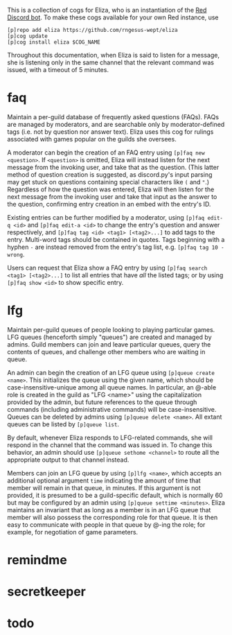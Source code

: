 #+OPTIONS: toc:nil
# This is the actual README for the repo. README.md is generated by [C-c C-e m m].

This is a collection of cogs for Eliza, who is an instantiation of the [[https://github.com/Cog-Creators/Red-DiscordBot][Red Discord bot]]. To make
these cogs available for your own Red instance, use
#+BEGIN_SRC
[p]repo add eliza https://github.com/rngesus-wept/eliza
[p]cog update
[p]cog install eliza $COG_NAME
#+END_SRC

Throughout this documentation, when Eliza is said to listen for a message, she is listening only in
the same channel that the relevant command was issued, with a timeout of 5 minutes.

* *faq*

Maintain a per-guild database of frequently asked questions (FAQs). FAQs are managed by moderators,
and are searchable only by moderator-defined tags (i.e. not by question nor answer text). Eliza uses
this cog for rulings associated with games popular on the guilds she oversees.

A moderator can begin the creation of an FAQ entry using =[p]faq new <question>=. If =<question>= is
omitted, Eliza will instead listen for the next message from the invoking user, and take that as the
question. (This latter method of question creation is suggested, as discord.py's input parsing may
get stuck on questions containing special characters like =(= and ="=.) Regardless of how the question
was entered, Eliza will then listen for the next message from the invoking user and take that input
as the answer to the question, confirming entry creation in an embed with the entry's ID.

Existing entries can be further modified by a moderator, using =[p]faq edit-q <id>= and
=[p]faq edit-a <id>= to change the entry's question and answer respectively, and
=[p]faq tag <id> <tag1> [<tag2>...]= to add tags to the entry. Multi-word tags should be contained
in quotes. Tags beginning with a hyphen =-= are instead removed from the entry's tag list, e.g.
=[p]faq tag 10 -wrong=.

Users can request that Eliza show a FAQ entry by using =[p]faq search <tag1> [<tag2>...]= to list all
entries that have /all/ the listed tags; or by using =[p]faq show <id>= to show specific entry.

* *lfg*

Maintain per-guild queues of people looking to playing particular games. LFG queues (henceforth
simply "queues") are created and managed by admins. Guild members can join and leave particular
queues, query the contents of queues, and challenge other members who are waiting in queue.

An admin can begin the creation of an LFG queue using =[p]queue create <name>=. This initializes the
queue using the given name, which should be case-insensitive-unique among all queue names. In
particular, an @-able role is created in the guild as "LFG <name>" using the capitalization provided
by the admin, but future references to the queue through commands (including administrative
commands) will be case-insensitive. Queues can be deleted by admins using =[p]queue delete <name>=.
All extant queues can be listed by =[p]queue list=.

By default, whenever Eliza responds to LFG-related commands, she will respond in the channel that
the command was issued in. To change this behavior, an admin should use =[p]queue sethome <channel>=
to route all the appropriate output to that channel instead.

Members can join an LFG queue by using =[p]lfg <name>=, which accepts an additional optional argument
=time= indicating the amount of time that member will remain in that queue, in minutes. If this
argument is not provided, it is presumed to be a guild-specific default, which is normally 60 but
may be configured by an admin using =[p]queue settime <minutes>=. Eliza maintains an invariant that as
long as a member is in an LFG queue that member will also possess the corresponding role for that
queue. It is then easy to communicate with people in that queue by @-ing the role; for example, for
negotiation of game parameters.

* *remindme*

* *secretkeeper*

* *todo*
